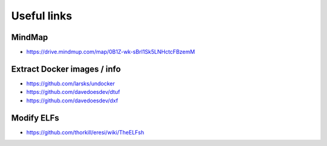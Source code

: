 Useful links
============

MindMap
-------

- https://drive.mindmup.com/map/0B1Z-wk-sBrI1Sk5LNHctcFBzemM

Extract Docker images / info
----------------------------

- https://github.com/larsks/undocker
- https://github.com/davedoesdev/dtuf
- https://github.com/davedoesdev/dxf

Modify ELFs
-----------
- https://github.com/thorkill/eresi/wiki/TheELFsh

